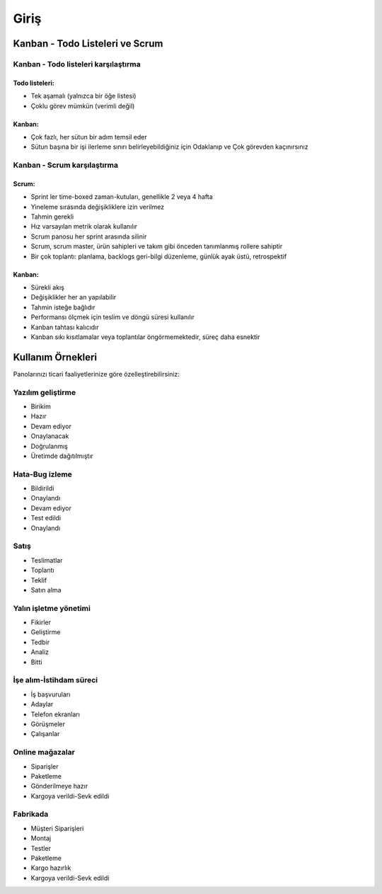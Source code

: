 Giriş
=====

Kanban - Todo Listeleri ve Scrum
--------------------------------

Kanban - Todo listeleri karşılaştırma
~~~~~~~~~~~~~~~~~~~~~~~~~~~~~~~~~~~~~

Todo listeleri:
'''''''''''''''

-  Tek aşamalı (yalnızca bir öğe listesi)
-  Çoklu görev mümkün (verimli değil)

Kanban:
'''''''

-  Çok fazlı, her sütun bir adım temsil eder
-  Sütun başına bir işi ilerleme sınırı belirleyebildiğiniz için
   Odaklanıp ve Çok görevden kaçınırsınız

Kanban - Scrum karşılaştırma
~~~~~~~~~~~~~~~~~~~~~~~~~~~~

Scrum:
''''''

-  Sprint ler time-boxed zaman-kutuları, genellikle 2 veya 4 hafta
-  Yineleme sırasında değişikliklere izin verilmez
-  Tahmin gerekli
-  Hız varsayılan metrik olarak kullanılır
-  Scrum panosu her sprint arasında silinir
-  Scrum, scrum master, ürün sahipleri ve takım gibi önceden tanımlanmış
   rollere sahiptir
-  Bir çok toplantı: planlama, backlogs geri-bilgi düzenleme, günlük
   ayak üstü, retrospektif

Kanban:
'''''''

-  Sürekli akış
-  Değişiklikler her an yapılabilir
-  Tahmin isteğe bağlıdır
-  Performansı ölçmek için teslim ve döngü süresi kullanılır
-  Kanban tahtası kalıcıdır
-  Kanban sıkı kısıtlamalar veya toplantılar öngörmemektedir, süreç daha
   esnektir


Kullanım Örnekleri
------------------

Panolarınızı ticari faaliyetlerinize göre özelleştirebilirsiniz:

Yazılım geliştirme
~~~~~~~~~~~~~~~~~~

-  Birikim
-  Hazır
-  Devam ediyor
-  Onaylanacak
-  Doğrulanmış
-  Üretimde dağıtılmıştır

Hata-Bug izleme
~~~~~~~~~~~~~~~

-  Bildirildi
-  Onaylandı
-  Devam ediyor
-  Test edildi
-  Onaylandı

Satış
~~~~~

-  Teslimatlar
-  Toplantı
-  Teklif
-  Satın alma

Yalın işletme yönetimi
~~~~~~~~~~~~~~~~~~~~~~

-  Fikirler
-  Geliştirme
-  Tedbir
-  Analiz
-  Bitti

İşe alım-İstihdam süreci
~~~~~~~~~~~~~~~~~~~~~~~~

-  İş başvuruları
-  Adaylar
-  Telefon ekranları
-  Görüşmeler
-  Çalışanlar

Online mağazalar
~~~~~~~~~~~~~~~~

-  Siparişler
-  Paketleme
-  Gönderilmeye hazır
-  Kargoya verildi-Sevk edildi

Fabrikada
~~~~~~~~~

-  Müşteri Siparişleri
-  Montaj
-  Testler
-  Paketleme
-  Kargo hazırlık
-  Kargoya verildi-Sevk edildi
